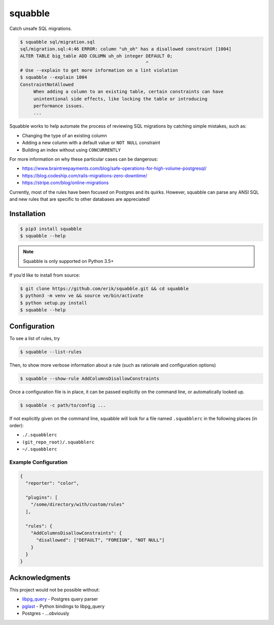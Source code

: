 squabble
========

|build-status| |docs| |pypi|

Catch unsafe SQL migrations.

.. code:: console

  $ squabble sql/migration.sql
  sql/migration.sql:4:46 ERROR: column "uh_oh" has a disallowed constraint [1004]
  ALTER TABLE big_table ADD COLUMN uh_oh integer DEFAULT 0;
                                                 ^
  # Use --explain to get more information on a lint violation
  $ squabble --explain 1004
  ConstraintNotAllowed
       When adding a column to an existing table, certain constraints can have
       unintentional side effects, like locking the table or introducing
       performance issues.
       ...

Squabble works to help automate the process of reviewing SQL migrations
by catching simple mistakes, such as:

-  Changing the type of an existing column
-  Adding a new column with a default value or ``NOT NULL`` constraint
-  Building an index without using ``CONCURRENTLY``

For more information on why these particular cases can be dangerous:

-  https://www.braintreepayments.com/blog/safe-operations-for-high-volume-postgresql/
-  https://blog.codeship.com/rails-migrations-zero-downtime/
-  https://stripe.com/blog/online-migrations

Currently, most of the rules have been focused on Postgres and its
quirks. However, squabble can parse any ANSI SQL and new rules that are
specific to other databases are appreciated!

Installation
------------

.. code:: console

   $ pip3 install squabble
   $ squabble --help

.. note::

   Squabble is only supported on Python 3.5+

If you’d like to install from source:

.. code:: console

   $ git clone https://github.com/erik/squabble.git && cd squabble
   $ python3 -m venv ve && source ve/bin/activate
   $ python setup.py install
   $ squabble --help

Configuration
-------------

To see a list of rules, try

.. code:: console

   $ squabble --list-rules

Then, to show more verbose information about a rule (such as rationale
and configuration options)

.. code:: console

   $ squabble --show-rule AddColumnsDisallowConstraints

Once a configuration file is in place, it can be passed explicitly on
the command line, or automatically looked up.

.. code:: console

   $ squabble -c path/to/config ...

If not explicitly given on the command line, squabble will look for a
file named ``.squabblerc`` in the following places (in order):

-  ``./.squabblerc``
-  ``(git_repo_root)/.squabblerc``
-  ``~/.squabblerc``

Example Configuration
~~~~~~~~~~~~~~~~~~~~~

.. code:: json

   {
     "reporter": "color",

     "plugins": [
       "/some/directory/with/custom/rules"
     ],

     "rules": {
       "AddColumnsDisallowConstraints": {
         "disallowed": ["DEFAULT", "FOREIGN", "NOT NULL"]
       }
     }
   }


Acknowledgments
---------------

This project would not be possible without:

-  `libpg_query <https://github.com/lfittl/libpg_query>`__ - Postgres
   query parser
-  `pglast <https://github.com/lelit/pglast>`__ - Python bindings to
   libpg_query
-  Postgres - …obviously

.. |build-status| image:: https://img.shields.io/travis/erik/squabble.svg?style=flat
    :alt: build status
    :target: https://travis-ci.org/erik/squabble

.. |docs| image:: https://readthedocs.org/projects/squabble/badge/?version=latest
    :alt: Documentation Status
    :target: https://squabble.readthedocs.io/en/latest/?badge=latest

.. |pypi| image:: https://img.shields.io/pypi/v/squabble.svg
   :alt: PyPI version
   :target: https://pypi.org/project/squabble
